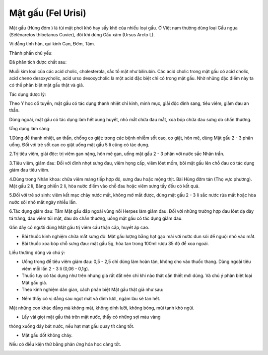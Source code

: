 .. _plants_mat_gau:

Mật gấu (Fel Urisi)
###################

Mật gấu (Hùng đởm ) là túi mật phơi khô hay sấy khô của nhiều loại gấu.
Ở Việt nam thường dùng loại Gấu ngựa (Sélénaretos thibetanus Cuvier),
đôi khi dùng Gấu xám (Ursus Arcto L).

Vị đắng tính hàn, qui kinh Can, Đởm, Tâm.

Thành phần chủ yếu:

Đã phân tích được chất sau:

Muối kim loại của các acid cholic, cholesterola, sắc tố mật như
bilirubin. Các acid cholic trong mật gấu có acid cholic, acid cheno
desoxycholic, acid urso desoxycholic là một acid đặc biệt chỉ có trong
mật gấu. Nhờ những đặc điểm này ta có thể phân biệt mật gấu thật và giả.

Tác dụng dược lý:

Theo Y học cổ tuyền, mật gấu có tác dụng thanh nhiệt chỉ kinh, minh mục,
giải độc đinh sang, tiêu viêm, giảm đau an thần.

Dùng ngoài, mật gấu có tác dụng làm hết xung huyết, nhỏ mắt chữa đau
mắt, xoa bóp chữa đau sưng do chấn thương.

Ứng dụng lâm sàng:

1.Dùng để thanh nhiệt, an thần, chống co giật: trong các bệnh nhiễm sốt
cao, co giật, hôn mê, dùng Mật gấu 2 - 3 phân uống. Đối với trẻ sốt cao
co giật uống mật gấu 5 li cũng có tác dụng.

2.Trị tiêu viêm, giải độc: trị viêm gan nặng, hôn mê gan, uống mật gấu 2
- 3 phân với nước sắc Nhân trần.

3.Tiêu viêm, giảm đau: Đối với đinh nhọt sưng đau, viêm họng cấp, viêm
lóet mồm, bôi mật gấu lên chỗ đau có tác dụng giảm đau tiêu viêm.

4.Dùng trong Nhãn khoa: chữa viêm màng tiếp hợp đỏ, sưng đau hoặc mộng
thịt. Bài Hùng đởm tán (Thọ vực phương). Mật gấu 2 li, Băng phiến 2 li,
hòa nước điểm vào chỗ đau hoặc viêm sưng tấy đều có kết quả.

5.Đối với trẻ sơ sinh: viêm kết mạc chảy nước mắt, không mở mắt được,
dùng mật gấu 2 - 3 li sắc nước rửa mắt hoặc hòa nước sôi nhỏ mắt ngày
nhiều lần.

6.Tác dụng giảm đau: Tẩm Mật gấu đắp ngoài vùng nổi Herpes làm giảm đau.
Đối với những trường hợp đau lóet dạ dày tá tràng, đau viêm túi mật, đau
do chấn thương, uống mật gấu có tác dụng giảm đau.

Gần đây có người dùng Mật gấu trị viêm cầu thận cấp, huyết áp cao.

-  Bài thuốc kinh nghiệm chữa mắt sưng đỏ: Mật gấu lượng bằng hạt gạo
   mài với nước đun sôi để nguội nhỏ vào mắt.
-  Bài thuốc xoa bóp chỗ sưng đau: mật gấu 5g, hòa tan trong 100ml rượu
   35 độ để xoa ngoài.

Liều thường dùng và chú ý:

-  Uống trong để tiêu viêm giảm đau: 0,5 - 2,5 chỉ dùng làm hoàn tán,
   không cho vào thuốc thang. Dùng ngoài tiêu viêm mỗi lần 2 - 3 li
   (0,06 - 0,1g).
-  Thuốc tuy có tác dụng như trên nhưng giá rất đắt nên chỉ khi nào thật
   cần thiết mới dùng. Và chú ý phân biệt loại Mật gấu giả.
-  Theo kinh nghiệm dân gian, cách phân biệt Mật gấu thật giả như sau:

+ Nếm thấy có vị đắng sau ngọt mát và dính lưỡi, ngậm lâu sẽ tan hết.
Mật những con khác đắng mà không mát, không dính lưỡi, không bóng, mùi
tanh khó ngửi.

+ Lấy vài giọt mật gấu thả trên mặt nước, thấy có những sợi màu vàng
thòng xuống đáy bát nước, nếu hạt mạt gấu quay tít càng tốt.

+ Mật gấu đốt không cháy.

Nếu có điều kiện thử bằng phản ứng hóa học càng tốt.

 

 

..  image:: MATGAU.JPG
   :width: 50px
   :height: 50px
   :target: MATGAU_.HTM
